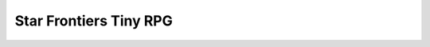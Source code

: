 Star Frontiers Tiny RPG
########################

.. raw:: html

    <head>
        <link rel="stylesheet" href="css/game.css">
        <title>Star Frontiers Role Playing Game</title>
    </head>
    <body>
        <button type="button" id="loadbutton" onclick="game_file='_files/sf_game_data.json';get_game_data();">Start</button>
        <div id="mapview"></div>
        <script src="js/utilities.js"></script>
        <script src="js/buildingblock.js"></script>
        <script src="js/gamecontainer.js"></script>
        <script src="js/callback.js"></script>
        <script src="js/things.js"></script>
        <script src="js/player.js"></script>
        <script src="js/actions.js"></script>
        <script src="js/scenes.js"></script>
        <script src="js/game.js"></script>
        <script src="js/game_runner.js"></script>
    </body>